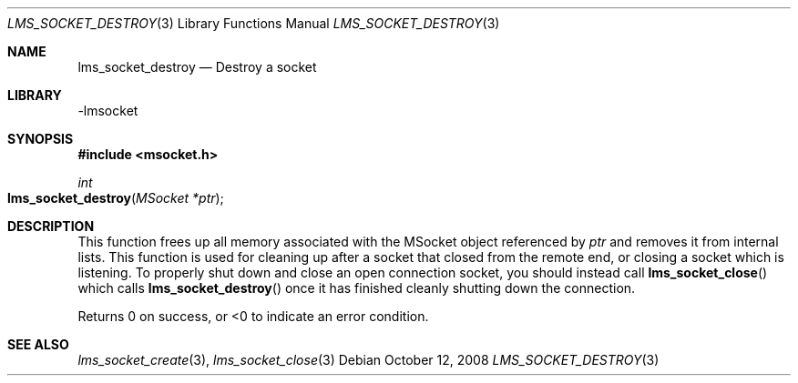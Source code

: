 .Dd October 12, 2008
.Dt LMS_SOCKET_DESTROY 3
.Os
.Sh NAME
.Nm lms_socket_destroy
.Nd Destroy a socket
.Sh LIBRARY
-lmsocket
.Sh SYNOPSIS
.In msocket.h
.Ft int
.Fo lms_socket_destroy
.Fa "MSocket *ptr"
.Fc
.Sh DESCRIPTION
This function frees up all memory associated with the MSocket object referenced by
.Fa ptr
and removes it from internal lists.  This function is used for cleaning up after a socket that closed from the remote end, or closing a socket which is listening.  
To properly shut down and close an open connection socket, you should instead call 
.Fn lms_socket_close
which calls 
.Fn lms_socket_destroy
once it has finished cleanly shutting down the connection.  
.Pp
Returns 0 on success, or <0 to indicate an error condition.  
.Sh SEE ALSO
.Xr lms_socket_create 3 ,
.Xr lms_socket_close 3
